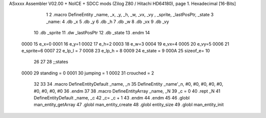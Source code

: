 ASxxxx Assembler V02.00 + NoICE + SDCC mods  (Zilog Z80 / Hitachi HD64180), page 1.
Hexadecimal [16-Bits]



                              1 
                              2 .macro DefineEntity _name, _x, _y, _h, _w, _vx, _vy , _sprite, _lastPosPtr, _state
                              3     _name:
                              4         .db _x
                              5         .db _y
                              6         .db _h
                              7         .db _w
                              8         .db _vx
                              9         .db _vy
                             10         .db _sprite
                             11         .dw _lastPosPtr
                             12         .db _state
                             13 .endm
                             14 
                     0000    15 e_x=0
                     0001    16 e_y=1
                     0002    17 e_h=2
                     0003    18 e_w=3
                     0004    19 e_vx=4
                     0005    20 e_vy=5
                     0006    21 e_sprite=6
                     0007    22 e_lp_l = 7
                     0008    23 e_lp_h = 8
                     0009    24 e_state = 9
                     000A    25 sizeof_e= 10
                             26 
                             27 
                             28 ;;states
                     0000    29 standing = 0
                     0001    30 jumping = 1
                     0002    31 crouched = 2
                             32 
                             33 
                             34 .macro DefineEntityDefault _name, _n
                             35     DefineEntity _name'_n, #0, #0, #0, #0, #0, #0, #0, #0, #0
                             36 .endm
                             37 
                             38 .macro DefineEntityArray _name, _N
                             39     _c = 0
                             40     .rept _N
                             41         DefineEntityDefault _name, \_c
                             42         _c= _c + 1
                             43     .endm
                             44 .endm
                             45 
                             46 .globl man_entity_getArray
                             47 .globl man_entity_create
                             48 .globl entity_size
                             49 .globl man_entity_init
